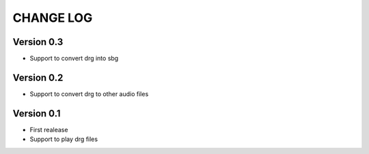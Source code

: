 ==========
CHANGE LOG
==========

Version 0.3
-----------
* Support to convert drg into sbg

Version 0.2
-----------
* Support to convert drg to other audio files

Version 0.1
-----------
* First realease
* Support to play drg files


